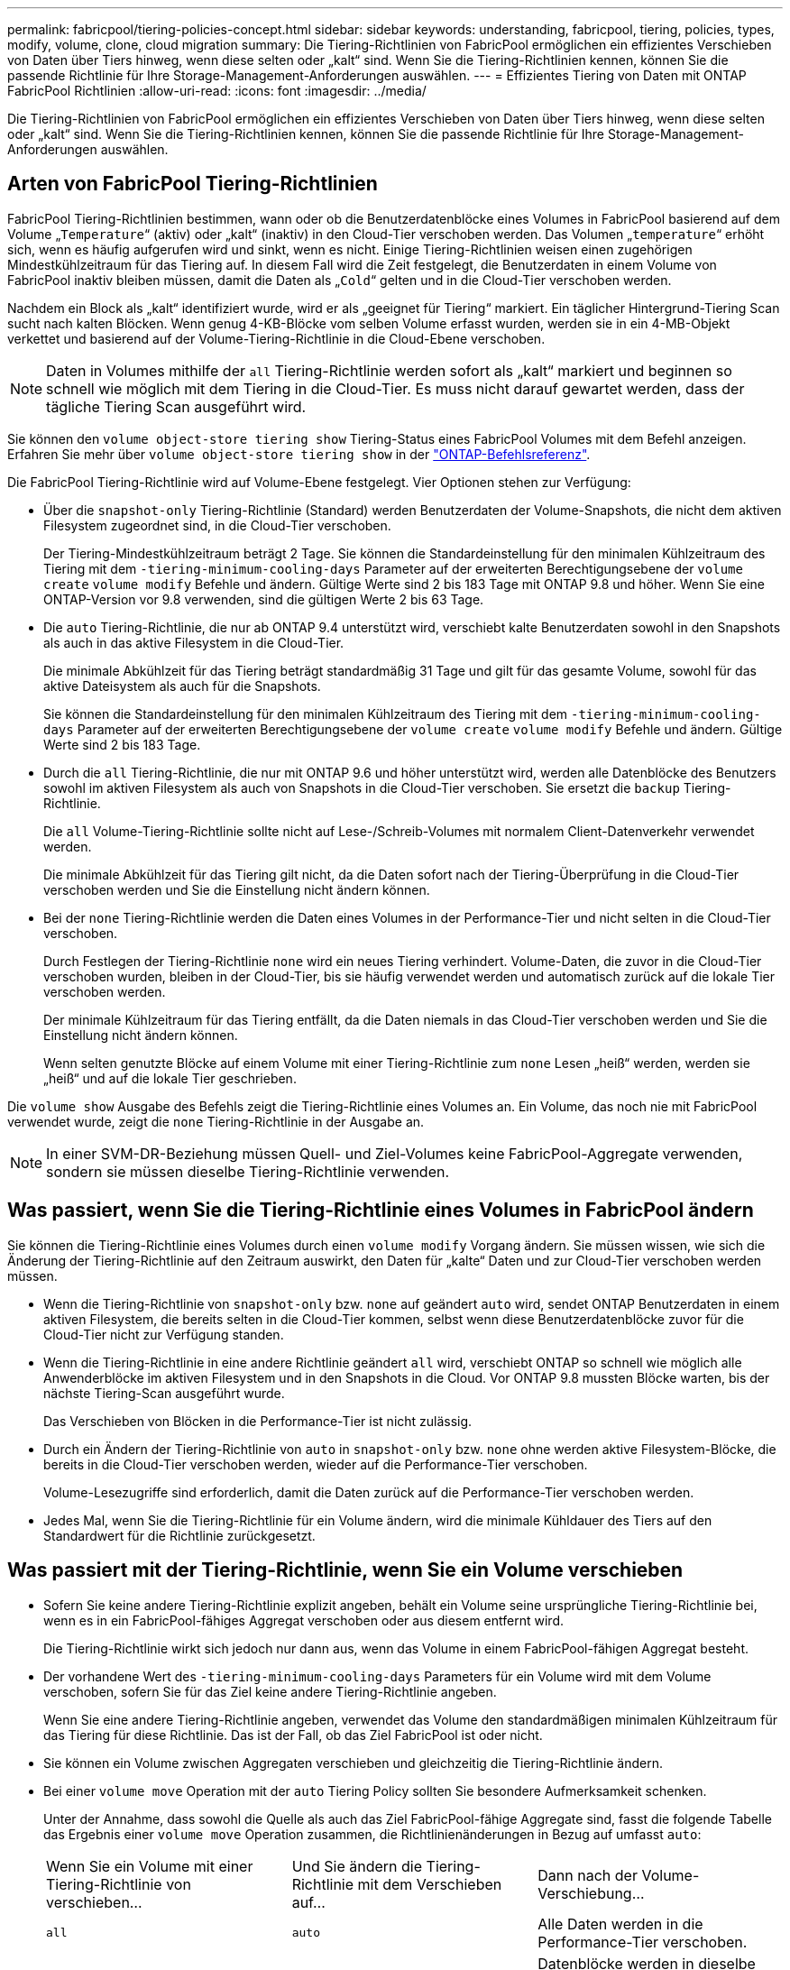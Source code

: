 ---
permalink: fabricpool/tiering-policies-concept.html 
sidebar: sidebar 
keywords: understanding, fabricpool, tiering, policies, types, modify, volume, clone, cloud migration 
summary: Die Tiering-Richtlinien von FabricPool ermöglichen ein effizientes Verschieben von Daten über Tiers hinweg, wenn diese selten oder „kalt“ sind. Wenn Sie die Tiering-Richtlinien kennen, können Sie die passende Richtlinie für Ihre Storage-Management-Anforderungen auswählen. 
---
= Effizientes Tiering von Daten mit ONTAP FabricPool Richtlinien
:allow-uri-read: 
:icons: font
:imagesdir: ../media/


[role="lead"]
Die Tiering-Richtlinien von FabricPool ermöglichen ein effizientes Verschieben von Daten über Tiers hinweg, wenn diese selten oder „kalt“ sind. Wenn Sie die Tiering-Richtlinien kennen, können Sie die passende Richtlinie für Ihre Storage-Management-Anforderungen auswählen.



== Arten von FabricPool Tiering-Richtlinien

FabricPool Tiering-Richtlinien bestimmen, wann oder ob die Benutzerdatenblöcke eines Volumes in FabricPool basierend auf dem Volume „`Temperature`“ (aktiv) oder „kalt“ (inaktiv) in den Cloud-Tier verschoben werden. Das Volumen „`temperature`“ erhöht sich, wenn es häufig aufgerufen wird und sinkt, wenn es nicht. Einige Tiering-Richtlinien weisen einen zugehörigen Mindestkühlzeitraum für das Tiering auf. In diesem Fall wird die Zeit festgelegt, die Benutzerdaten in einem Volume von FabricPool inaktiv bleiben müssen, damit die Daten als „`Cold`“ gelten und in die Cloud-Tier verschoben werden.

Nachdem ein Block als „kalt“ identifiziert wurde, wird er als „geeignet für Tiering“ markiert. Ein täglicher Hintergrund-Tiering Scan sucht nach kalten Blöcken. Wenn genug 4-KB-Blöcke vom selben Volume erfasst wurden, werden sie in ein 4-MB-Objekt verkettet und basierend auf der Volume-Tiering-Richtlinie in die Cloud-Ebene verschoben.

[NOTE]
====
Daten in Volumes mithilfe der `all` Tiering-Richtlinie werden sofort als „kalt“ markiert und beginnen so schnell wie möglich mit dem Tiering in die Cloud-Tier. Es muss nicht darauf gewartet werden, dass der tägliche Tiering Scan ausgeführt wird.

====
Sie können den `volume object-store tiering show` Tiering-Status eines FabricPool Volumes mit dem Befehl anzeigen. Erfahren Sie mehr über `volume object-store tiering show` in der link:https://docs.netapp.com/us-en/ontap-cli//volume-object-store-tiering-show.html["ONTAP-Befehlsreferenz"^].

Die FabricPool Tiering-Richtlinie wird auf Volume-Ebene festgelegt. Vier Optionen stehen zur Verfügung:

* Über die `snapshot-only` Tiering-Richtlinie (Standard) werden Benutzerdaten der Volume-Snapshots, die nicht dem aktiven Filesystem zugeordnet sind, in die Cloud-Tier verschoben.
+
Der Tiering-Mindestkühlzeitraum beträgt 2 Tage. Sie können die Standardeinstellung für den minimalen Kühlzeitraum des Tiering mit dem `-tiering-minimum-cooling-days` Parameter auf der erweiterten Berechtigungsebene der `volume create` `volume modify` Befehle und ändern. Gültige Werte sind 2 bis 183 Tage mit ONTAP 9.8 und höher. Wenn Sie eine ONTAP-Version vor 9.8 verwenden, sind die gültigen Werte 2 bis 63 Tage.

* Die `auto` Tiering-Richtlinie, die nur ab ONTAP 9.4 unterstützt wird, verschiebt kalte Benutzerdaten sowohl in den Snapshots als auch in das aktive Filesystem in die Cloud-Tier.
+
Die minimale Abkühlzeit für das Tiering beträgt standardmäßig 31 Tage und gilt für das gesamte Volume, sowohl für das aktive Dateisystem als auch für die Snapshots.

+
Sie können die Standardeinstellung für den minimalen Kühlzeitraum des Tiering mit dem `-tiering-minimum-cooling-days` Parameter auf der erweiterten Berechtigungsebene der `volume create` `volume modify` Befehle und ändern. Gültige Werte sind 2 bis 183 Tage.

* Durch die `all` Tiering-Richtlinie, die nur mit ONTAP 9.6 und höher unterstützt wird, werden alle Datenblöcke des Benutzers sowohl im aktiven Filesystem als auch von Snapshots in die Cloud-Tier verschoben. Sie ersetzt die `backup` Tiering-Richtlinie.
+
Die `all` Volume-Tiering-Richtlinie sollte nicht auf Lese-/Schreib-Volumes mit normalem Client-Datenverkehr verwendet werden.

+
Die minimale Abkühlzeit für das Tiering gilt nicht, da die Daten sofort nach der Tiering-Überprüfung in die Cloud-Tier verschoben werden und Sie die Einstellung nicht ändern können.

* Bei der `none` Tiering-Richtlinie werden die Daten eines Volumes in der Performance-Tier und nicht selten in die Cloud-Tier verschoben.
+
Durch Festlegen der Tiering-Richtlinie `none` wird ein neues Tiering verhindert. Volume-Daten, die zuvor in die Cloud-Tier verschoben wurden, bleiben in der Cloud-Tier, bis sie häufig verwendet werden und automatisch zurück auf die lokale Tier verschoben werden.

+
Der minimale Kühlzeitraum für das Tiering entfällt, da die Daten niemals in das Cloud-Tier verschoben werden und Sie die Einstellung nicht ändern können.

+
Wenn selten genutzte Blöcke auf einem Volume mit einer Tiering-Richtlinie zum `none` Lesen „heiß“ werden, werden sie „heiß“ und auf die lokale Tier geschrieben.



Die `volume show` Ausgabe des Befehls zeigt die Tiering-Richtlinie eines Volumes an. Ein Volume, das noch nie mit FabricPool verwendet wurde, zeigt die `none` Tiering-Richtlinie in der Ausgabe an.


NOTE: In einer SVM-DR-Beziehung müssen Quell- und Ziel-Volumes keine FabricPool-Aggregate verwenden, sondern sie müssen dieselbe Tiering-Richtlinie verwenden.



== Was passiert, wenn Sie die Tiering-Richtlinie eines Volumes in FabricPool ändern

Sie können die Tiering-Richtlinie eines Volumes durch einen `volume modify` Vorgang ändern. Sie müssen wissen, wie sich die Änderung der Tiering-Richtlinie auf den Zeitraum auswirkt, den Daten für „kalte“ Daten und zur Cloud-Tier verschoben werden müssen.

* Wenn die Tiering-Richtlinie von `snapshot-only` bzw. `none` auf geändert `auto` wird, sendet ONTAP Benutzerdaten in einem aktiven Filesystem, die bereits selten in die Cloud-Tier kommen, selbst wenn diese Benutzerdatenblöcke zuvor für die Cloud-Tier nicht zur Verfügung standen.
* Wenn die Tiering-Richtlinie in eine andere Richtlinie geändert `all` wird, verschiebt ONTAP so schnell wie möglich alle Anwenderblöcke im aktiven Filesystem und in den Snapshots in die Cloud. Vor ONTAP 9.8 mussten Blöcke warten, bis der nächste Tiering-Scan ausgeführt wurde.
+
Das Verschieben von Blöcken in die Performance-Tier ist nicht zulässig.

* Durch ein Ändern der Tiering-Richtlinie von `auto` in `snapshot-only` bzw. `none` ohne werden aktive Filesystem-Blöcke, die bereits in die Cloud-Tier verschoben werden, wieder auf die Performance-Tier verschoben.
+
Volume-Lesezugriffe sind erforderlich, damit die Daten zurück auf die Performance-Tier verschoben werden.

* Jedes Mal, wenn Sie die Tiering-Richtlinie für ein Volume ändern, wird die minimale Kühldauer des Tiers auf den Standardwert für die Richtlinie zurückgesetzt.




== Was passiert mit der Tiering-Richtlinie, wenn Sie ein Volume verschieben

* Sofern Sie keine andere Tiering-Richtlinie explizit angeben, behält ein Volume seine ursprüngliche Tiering-Richtlinie bei, wenn es in ein FabricPool-fähiges Aggregat verschoben oder aus diesem entfernt wird.
+
Die Tiering-Richtlinie wirkt sich jedoch nur dann aus, wenn das Volume in einem FabricPool-fähigen Aggregat besteht.

* Der vorhandene Wert des `-tiering-minimum-cooling-days` Parameters für ein Volume wird mit dem Volume verschoben, sofern Sie für das Ziel keine andere Tiering-Richtlinie angeben.
+
Wenn Sie eine andere Tiering-Richtlinie angeben, verwendet das Volume den standardmäßigen minimalen Kühlzeitraum für das Tiering für diese Richtlinie. Das ist der Fall, ob das Ziel FabricPool ist oder nicht.

* Sie können ein Volume zwischen Aggregaten verschieben und gleichzeitig die Tiering-Richtlinie ändern.
* Bei einer `volume move` Operation mit der `auto` Tiering Policy sollten Sie besondere Aufmerksamkeit schenken.
+
Unter der Annahme, dass sowohl die Quelle als auch das Ziel FabricPool-fähige Aggregate sind, fasst die folgende Tabelle das Ergebnis einer `volume move` Operation zusammen, die Richtlinienänderungen in Bezug auf umfasst `auto`:

+
|===


| Wenn Sie ein Volume mit einer Tiering-Richtlinie von verschieben... | Und Sie ändern die Tiering-Richtlinie mit dem Verschieben auf... | Dann nach der Volume-Verschiebung... 


 a| 
`all`
 a| 
`auto`
 a| 
Alle Daten werden in die Performance-Tier verschoben.



 a| 
`snapshot-only`, `none` Oder `auto`
 a| 
`auto`
 a| 
Datenblöcke werden in dieselbe Tier des Ziels verschoben, wie sie sich zuvor an der Quelle befanden.



 a| 
`auto` Oder `all`
 a| 
`snapshot-only`
 a| 
Alle Daten werden in die Performance-Tier verschoben.



 a| 
`auto`
 a| 
`all`
 a| 
Alle Benutzerdaten werden auf das Cloud-Tier verschoben.



 a| 
`snapshot-only`,`auto` Oder `all`
 a| 
`none`
 a| 
Alle Daten werden auf der Performance-Tier aufbewahrt.

|===




== Was geschieht mit der Tiering-Richtlinie beim Klonen eines Volumes

* Ab ONTAP 9.8 übernimmt ein Klon-Volume immer sowohl die Tiering-Richtlinie als auch die Cloud-Abrufrichtlinie des übergeordneten Volume.
+
In älteren Versionen als ONTAP 9.8 übernimmt ein Klon die Tiering-Richtlinie vom übergeordneten Volume, außer wenn das übergeordnete Objekt über die `all` Tiering-Richtlinie verfügt.

* Verfügt das übergeordnete Volume über die `never` Cloud-Abrufrichtlinie, muss sein Klon `never`-Volume entweder über die Cloud-Abrufrichtlinie oder die `all` Tiering-Richtlinie und eine entsprechende Cloud-Abrufrichtlinie verfügen `default`.
* Die Abrufrichtlinie des übergeordneten Volumes kann nicht auf geändert werden `never`, es sei denn, alle zugehörigen Klon-Volumes verfügen über eine Cloud-Abrufrichtlinie `never`.


Beachten Sie beim Klonen von Volumes die folgenden Best Practices:

* Die `-tiering-policy` `tiering-minimum-cooling-days` Option und die Option des Klons steuern nur das Tiering-Verhalten von Blöcken, die nur beim Klon vorhanden sind. Daher empfehlen wir die Verwendung von Tiering-Einstellungen bei den übergeordneten FlexVol, bei denen entweder die gleiche Datenmenge verschoben oder weniger Daten verschoben werden als bei den Klonen
* Die Richtlinie zum Abrufen der Cloud auf der übergeordneten FlexVol sollte entweder die gleiche Datenmenge verschieben oder mehr Daten verschieben als die Abrufrichtlinie eines der Klone




== Funktionsweise von Tiering-Richtlinien bei der Cloud-Migration

Der FabricPool Cloud-Datenabruf wird durch Tiering-Richtlinien gesteuert, die den Datenabruf vom Cloud-Tier zu Performance-Tier basierend auf dem Lesemuster bestimmen. Lesemuster können sequenziell oder zufällig sein.

In der folgenden Tabelle sind die Tiering-Richtlinien und die Regeln für den Abruf von Cloud-Daten für jede Richtlinie aufgeführt.

|===


| Tiering-Richtlinie | Verhalten beim Abrufen 


 a| 
Keine
 a| 
Sequenzielle und zufällige Lesevorgänge



 a| 
Nur snapshot
 a| 
Sequenzielle und zufällige Lesevorgänge



 a| 
automatisch
 a| 
Wahlfreier Lesezugriff



 a| 
Alle
 a| 
Kein Datenabruf

|===
Ab ONTAP 9.8 `cloud-retrieval-policy` überschreibt die Kontrolloption für die Cloud-Migration das von der Tiering-Richtlinie gesteuerte Standard-Cloud-Migrations- oder -Abrufverhalten.

In der folgenden Tabelle sind die unterstützten Richtlinien zum Abrufen in der Cloud und deren Abrufverhalten aufgeführt.

|===


| Cloud-Abrufrichtlinie | Verhalten beim Abrufen 


 a| 
Standard
 a| 
Die Tiering-Richtlinie entscheidet, welche Daten zurückverschoben werden sollen. Damit bleibt beim Abrufen von Cloud-Daten mit „`default,`" `cloud-retrieval-policy`. Diese Richtlinie ist der Standardwert für alle Volumes, unabhängig vom Typ des gehosteten Aggregats.



 a| 
On-Read
 a| 
Alle clientfokussierten Daten werden vom Cloud-Tier auf die Performance-Tier übertragen.



 a| 
Nie
 a| 
Es werden keine Client-getriebenen Daten von der Cloud-Tier zur Performance-Tier übertragen



 a| 
Werben
 a| 
* Bei der Tiering-Richtlinie „`none,`“ werden alle Cloud-Daten von der Cloud-Tier zur Performance-Tier übertragen
* Für die Tiering-Richtlinie „nur `s` napshot“ werden AFS-Daten abgezogen.


|===
Erfahren Sie mehr über die in diesem Verfahren beschriebenen Befehle im link:https://docs.netapp.com/us-en/ontap-cli/["ONTAP-Befehlsreferenz"^].
